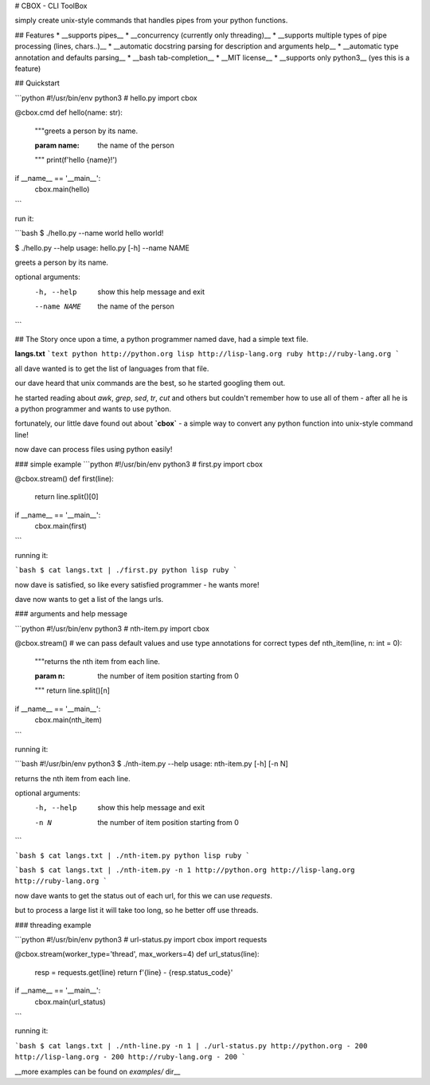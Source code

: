# CBOX - CLI ToolBox

simply create unix-style commands that handles pipes from your python functions.


## Features
* __supports pipes__
* __concurrency (currently only threading)__
* __supports multiple types of pipe processing (lines, chars..)__
* __automatic docstring parsing for description and arguments help__
* __automatic type annotation and defaults parsing__
* __bash tab-completion__
* __MIT license__
* __supports only python3__ (yes this is a feature)

## Quickstart


```python
#!/usr/bin/env python3
# hello.py
import cbox

@cbox.cmd
def hello(name: str):
    """greets a person by its name.

    :param name: the name of the person
    """
    print(f'hello {name}!')

if __name__ == '__main__':
    cbox.main(hello)
```

run it:

```bash
$ ./hello.py --name world
hello world!

$ ./hello.py --help
usage: hello.py [-h] --name NAME

greets a person by its name.

optional arguments:
  -h, --help   show this help message and exit
  --name NAME  the name of the person
```

## The Story
once upon a time, a python programmer named dave, had a simple text file. 

**langs.txt**
```text
python http://python.org
lisp http://lisp-lang.org
ruby http://ruby-lang.org
```

all dave wanted is to get the list of languages from that file.

our dave heard that unix commands are the best, so he started googling them out.

he started reading about *awk*, *grep*, *sed*, *tr*, *cut* and others but couldn't 
remember how to use all of them - after all he is a python programmer and wants to use python.

fortunately, our little dave found out about **`cbox`** - a simple way to convert 
any python function into unix-style command line!

now dave can process files using python easily!

### simple example
```python
#!/usr/bin/env python3
# first.py
import cbox

@cbox.stream()
def first(line):
    return line.split()[0]

if __name__ == '__main__':
    cbox.main(first)
```

running it:

```bash
$ cat langs.txt | ./first.py 
python
lisp
ruby
```

now dave is satisfied, so like every satisfied programmer - he wants more!

dave now wants to get a list of the langs urls.

### arguments and help message

```python
#!/usr/bin/env python3
# nth-item.py
import cbox

@cbox.stream()
# we can pass default values and use type annotations for correct types
def nth_item(line, n: int = 0):
    """returns the nth item from each line.

    :param n: the number of item position starting from 0
    """
    return line.split()[n]

if __name__ == '__main__':
    cbox.main(nth_item)
```

running it:

```bash
#!/usr/bin/env python3
$ ./nth-item.py --help
usage: nth-item.py [-h] [-n N]

returns the nth item from each line.

optional arguments:
  -h, --help  show this help message and exit
  -n N        the number of item position starting from 0
```

```bash
$ cat langs.txt | ./nth-item.py 
python
lisp
ruby
```

```bash
$ cat langs.txt | ./nth-item.py -n 1
http://python.org
http://lisp-lang.org
http://ruby-lang.org
```

now dave wants to get the status out of each url, for this we can use `requests`.

but to process a large list it will take too long, so he better off use threads.

### threading example

```python
#!/usr/bin/env python3
# url-status.py
import cbox
import requests

@cbox.stream(worker_type='thread', max_workers=4)
def url_status(line):
    resp = requests.get(line)
    return f'{line} - {resp.status_code}'

if __name__ == '__main__':
    cbox.main(url_status)
```

running it:

```bash
$ cat langs.txt | ./nth-line.py -n 1 | ./url-status.py 
http://python.org - 200
http://lisp-lang.org - 200
http://ruby-lang.org - 200
```


__more examples can be found on `examples/` dir__



